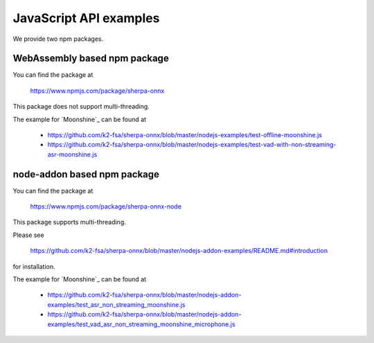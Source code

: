 JavaScript API examples
=======================

We provide two npm packages.

WebAssembly based npm package
-----------------------------

You can find the package at

  `<https://www.npmjs.com/package/sherpa-onnx>`_

This package does not support multi-threading.

The example for `Moonshine`_ can be found at

  - `<https://github.com/k2-fsa/sherpa-onnx/blob/master/nodejs-examples/test-offline-moonshine.js>`_
  - `<https://github.com/k2-fsa/sherpa-onnx/blob/master/nodejs-examples/test-vad-with-non-streaming-asr-moonshine.js>`_

node-addon based npm package
----------------------------

You can find the package at

  `<https://www.npmjs.com/package/sherpa-onnx-node>`_

This package supports multi-threading.

Please see

  `<https://github.com/k2-fsa/sherpa-onnx/blob/master/nodejs-addon-examples/README.md#introduction>`_

for installation.

The example for `Moonshine`_ can be found at

  - `<https://github.com/k2-fsa/sherpa-onnx/blob/master/nodejs-addon-examples/test_asr_non_streaming_moonshine.js>`_
  - `<https://github.com/k2-fsa/sherpa-onnx/blob/master/nodejs-addon-examples/test_vad_asr_non_streaming_moonshine_microphone.js>`_

